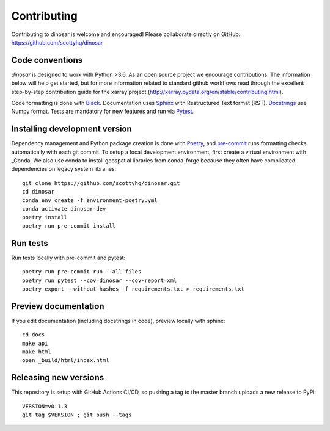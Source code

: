 Contributing
============

Contributing to dinosar is welcome and encouraged! Please collaborate directly on GitHub: https://github.com/scottyhq/dinosar

Code conventions
----------------

*dinosar* is designed to work with Python >3.6. As an open source project we encourage contributions. The information below will help get started, but for more information related to standard github workflows read through the excellent step-by-step contribution guide for the xarray project (http://xarray.pydata.org/en/stable/contributing.html).

Code formatting is done with Black_. Documentation uses Sphinx_ with Restructured Text format (RST). Docstrings_ use Numpy format. Tests are mandatory for new features and run via Pytest_.

.. _Black: https://black.readthedocs.io/en/stable/
.. _Sphinx: https://pythonhosted.org/an_example_pypi_project/
.. _Pytest: https://pytest.org/
.. _Docstrings: https://numpydoc.readthedocs.io/en/latest/format.html#docstring-standard/


Installing development version
------------------------------
Dependency management and Python package creation is done with Poetry_, and pre-commit_ runs formatting checks automatically with each git commit. To setup a local development environment, first create a virtual environment with _Conda. We also use conda to install geospatial libraries from conda-forge because they often have complicated dependencies on legacy system libraries::

  git clone https://github.com/scottyhq/dinosar.git
  cd dinosar
  conda env create -f environment-poetry.yml
  conda activate dinosar-dev
  poetry install
  poetry run pre-commit install

.. _pre-commit: https://pre-commit.com
.. _Poetry: https://github.com/python-poetry/poetry
.. _Conda: https://docs.conda.io/projects/conda/en/latest/user-guide/tasks/manage-environments.html


Run tests
---------
Run tests locally with pre-commit and pytest::

  poetry run pre-commit run --all-files
  poetry run pytest --cov=dinosar --cov-report=xml
  poetry export --without-hashes -f requirements.txt > requirements.txt

Preview documentation
---------------------
If you edit documentation (including docstrings in code), preview locally with sphinx::

  cd docs
  make api
  make html
  open _build/html/index.html


Releasing new versions
----------------------
This repository is setup with GitHub Actions CI/CD, so pushing a tag to the master branch uploads a new release to PyPi::

  VERSION=v0.1.3
  git tag $VERSION ; git push --tags
